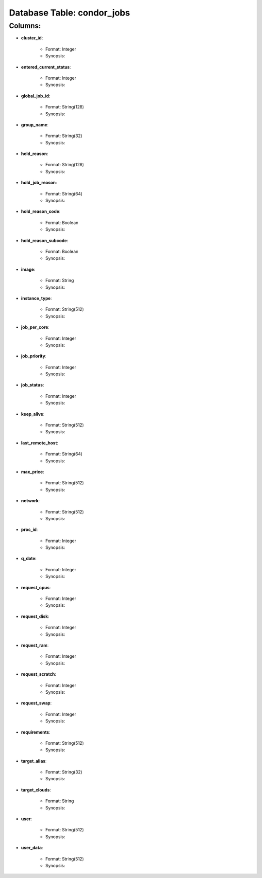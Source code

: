 .. File generated by /opt/cloudscheduler/utilities/schema_doc - DO NOT EDIT
..
.. To modify the contents of this file:
..   1. edit the template file ".../cloudscheduler/docs/schema_doc/tables/condor_jobs.rst"
..   2. run the utility ".../cloudscheduler/utilities/schema_doc"
..

Database Table: condor_jobs
===========================


Columns:
^^^^^^^^

* **cluster_id**:

   * Format: Integer
   * Synopsis:

* **entered_current_status**:

   * Format: Integer
   * Synopsis:

* **global_job_id**:

   * Format: String(128)
   * Synopsis:

* **group_name**:

   * Format: String(32)
   * Synopsis:

* **held_reason**:

   * Format: String(128)
   * Synopsis:

* **hold_job_reason**:

   * Format: String(64)
   * Synopsis:

* **hold_reason_code**:

   * Format: Boolean
   * Synopsis:

* **hold_reason_subcode**:

   * Format: Boolean
   * Synopsis:

* **image**:

   * Format: String
   * Synopsis:

* **instance_type**:

   * Format: String(512)
   * Synopsis:

* **job_per_core**:

   * Format: Integer
   * Synopsis:

* **job_priority**:

   * Format: Integer
   * Synopsis:

* **job_status**:

   * Format: Integer
   * Synopsis:

* **keep_alive**:

   * Format: String(512)
   * Synopsis:

* **last_remote_host**:

   * Format: String(64)
   * Synopsis:

* **max_price**:

   * Format: String(512)
   * Synopsis:

* **network**:

   * Format: String(512)
   * Synopsis:

* **proc_id**:

   * Format: Integer
   * Synopsis:

* **q_date**:

   * Format: Integer
   * Synopsis:

* **request_cpus**:

   * Format: Integer
   * Synopsis:

* **request_disk**:

   * Format: Integer
   * Synopsis:

* **request_ram**:

   * Format: Integer
   * Synopsis:

* **request_scratch**:

   * Format: Integer
   * Synopsis:

* **request_swap**:

   * Format: Integer
   * Synopsis:

* **requirements**:

   * Format: String(512)
   * Synopsis:

* **target_alias**:

   * Format: String(32)
   * Synopsis:

* **target_clouds**:

   * Format: String
   * Synopsis:

* **user**:

   * Format: String(512)
   * Synopsis:

* **user_data**:

   * Format: String(512)
   * Synopsis:

